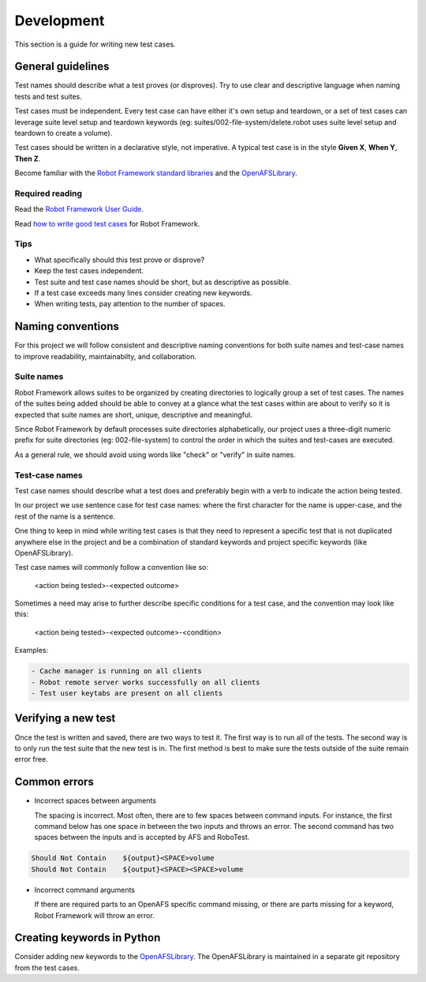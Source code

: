 .. _`Development`:

Development
===========

This section is a guide for writing new test cases.

General guidelines
------------------

Test names should describe what a test proves (or disproves). Try to use clear
and descriptive language when naming tests and test suites.

Test cases must be independent. Every test case can have either it's own setup
and teardown, or a set of test cases can leverage suite level setup and teardown
keywords (eg: suites/002-file-system/delete.robot uses suite level setup and
teardown to create a volume).

Test cases should be written in a declarative style, not imperative.
A typical test case is in the style **Given X**, **When Y**, **Then Z**.

Become familiar with the `Robot Framework standard libraries`_ and the OpenAFSLibrary_.

Required reading
~~~~~~~~~~~~~~~~

Read the `Robot Framework User Guide`_.

Read `how to write good test cases`_ for Robot Framework.

Tips
~~~~

* What specifically should this test prove or disprove?
* Keep the test cases independent.
* Test suite and test case names should be short, but as descriptive as possible.
* If a test case exceeds many lines consider creating new keywords.
* When writing tests, pay attention to the number of spaces.

Naming conventions
------------------

For this project we will follow consistent and descriptive naming conventions
for both suite names and test-case names to improve readability, maintainabilty,
and collaboration.

Suite names
~~~~~~~~~~~

Robot Framework allows suites to be organized by creating directories to
logically group a set of test cases. The names of the suites being added should
be able to convey at a glance what the test cases within are about to verify so
it is expected that suite names are short, unique, descriptive and meaningful.

Since Robot Framework by default processes suite directories alphabetically, our
project uses a three-digit numeric prefix for suite directories
(eg: 002-file-system) to control the order in which the suites and test-cases
are executed.

As a general rule, we should avoid using words like "check" or "verify" in
suite names.

Test-case names
~~~~~~~~~~~~~~~

Test case names should describe what a test does and preferably begin with a
verb to indicate the action being tested.

In our project we use sentence case for test case names: where the first
character for the name is upper-case, and the rest of the name is a sentence.

One thing to keep in mind while writing test cases is that they need to
represent a specific test that is not duplicated anywhere else in the project
and be a combination of standard keywords and project specific keywords (like
OpenAFSLibrary).

Test case names will commonly follow a convention like so:

  <action being tested>-<expected outcome>

Sometimes a need may arise to further describe specific conditions for a test
case, and the convention may look like this:

  <action being tested>-<expected outcome>-<condition>

Examples:

.. code-block:: robotframework

    - Cache manager is running on all clients
    - Robot remote server works successfully on all clients
    - Test user keytabs are present on all clients

Verifying a new test
--------------------

Once the test is written and saved, there are two ways to test it. The first way
is to run all of the tests. The second way is to only run the test suite that
the new test is in. The first method is best to make sure the tests outside of
the suite remain error free.

Common errors
-------------

* Incorrect spaces between arguments

  The spacing is incorrect. Most often, there are to few spaces between command
  inputs. For instance, the first command below has one space in between the two
  inputs and throws an error. The second command has two spaces between the inputs
  and is accepted by AFS and RoboTest.

.. code-block:: robotframework

    Should Not Contain    ${output}<SPACE>volume
    Should Not Contain    ${output}<SPACE><SPACE>volume

* Incorrect command arguments

  If there are required parts to an OpenAFS specific command missing, or there
  are parts missing for a keyword, Robot Framework will throw an error.


Creating keywords in Python
---------------------------

Consider adding new keywords to the OpenAFSLibrary_. The OpenAFSLibrary is
maintained in a separate git repository from the test cases.


.. _`Robot Framework User Guide`: https://robotframework.org/robotframework/latest/RobotFrameworkUserGuide.html
.. _`Robot Framework standard libraries`: https://robotframework.org/robotframework/
.. _`how to write good test cases`: https://github.com/robotframework/HowToWriteGoodTestCases/blob/master/HowToWriteGoodTestCases.rst
.. _OpenAFSLibrary: https://robotframework-openafslibrary.readthedocs.io/en/latest/
